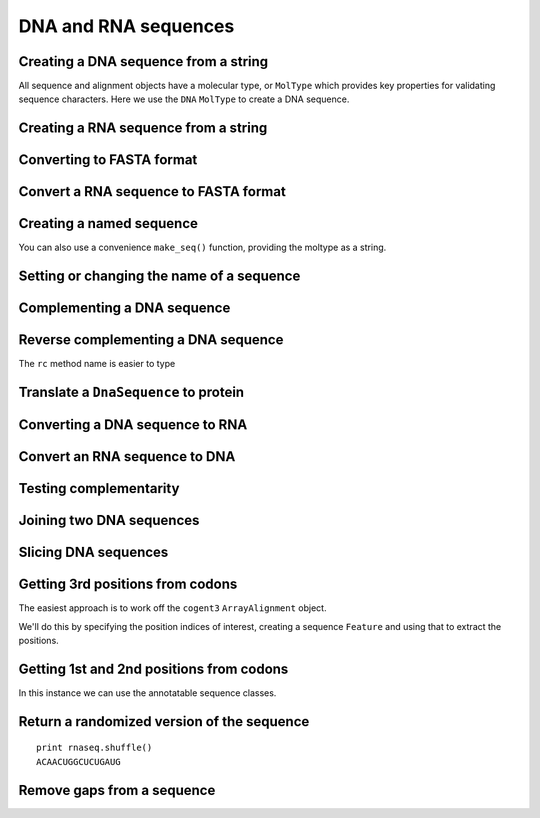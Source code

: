.. _dna-rna-seqs:

DNA and RNA sequences
---------------------

.. authors, Gavin Huttley, Kristian Rother, Patrick Yannul, Tom Elliott, Tony Walters, Meg Pirrung

Creating a DNA sequence from a string
^^^^^^^^^^^^^^^^^^^^^^^^^^^^^^^^^^^^^

All sequence and alignment objects have a molecular type, or ``MolType`` which provides key properties for validating sequence characters. Here we use the ``DNA`` ``MolType`` to create a DNA sequence.

.. doctest::

    >>> from cogent3 import DNA
    >>> my_seq = DNA.make_seq("AGTACACTGGT")
    >>> my_seq
    DnaSequence(AGTACAC... 11)
    >>> print(my_seq)
    AGTACACTGGT
    >>> str(my_seq)
    'AGTACACTGGT'

Creating a RNA sequence from a string
^^^^^^^^^^^^^^^^^^^^^^^^^^^^^^^^^^^^^

.. doctest::

    >>> from cogent3 import RNA
    >>> rnaseq = RNA.make_seq('ACGUACGUACGUACGU')

Converting to FASTA format
^^^^^^^^^^^^^^^^^^^^^^^^^^

.. doctest::

    >>> from cogent3 import DNA
    >>> my_seq = DNA.make_seq('AGTACACTGGT')
    >>> print(my_seq.to_fasta())
    >0
    AGTACACTGGT
    <BLANKLINE>

Convert a RNA sequence to FASTA format
^^^^^^^^^^^^^^^^^^^^^^^^^^^^^^^^^^^^^^

.. doctest::

    >>> from cogent3 import RNA
    >>> rnaseq = RNA.make_seq('ACGUACGUACGUACGU')
    >>> rnaseq.to_fasta()
    '>0\nACGUACGUACGUACGU\n'

Creating a named sequence
^^^^^^^^^^^^^^^^^^^^^^^^^

You can also use a convenience ``make_seq()`` function, providing the moltype as a string.

.. doctest::

    >>> from cogent3 import make_seq
    >>> my_seq = make_seq('AGTACACTGGT','my_gene', moltype="dna")
    >>> my_seq
    DnaSequence(AGTACAC... 11)
    >>> type(my_seq)
    <class 'cogent3.core.sequence.DnaSequence'>

Setting or changing the name of a sequence
^^^^^^^^^^^^^^^^^^^^^^^^^^^^^^^^^^^^^^^^^^

.. doctest::

    >>> from cogent3 import make_seq
    >>> my_seq = make_seq('AGTACACTGGT', moltype="dna")
    >>> my_seq.name = 'my_gene'
    >>> print(my_seq.to_fasta())
    >my_gene
    AGTACACTGGT
    <BLANKLINE>

Complementing a DNA sequence
^^^^^^^^^^^^^^^^^^^^^^^^^^^^

.. doctest::

    >>> from cogent3 import DNA
    >>> my_seq = DNA.make_seq("AGTACACTGGT")
    >>> print(my_seq.complement())
    TCATGTGACCA

Reverse complementing a DNA sequence
^^^^^^^^^^^^^^^^^^^^^^^^^^^^^^^^^^^^

.. doctest::

    >>> print(my_seq.rc())
    ACCAGTGTACT

The ``rc`` method name is easier to type

.. doctest::

    >>> print(my_seq.rc())
    ACCAGTGTACT

.. _translation:

Translate a ``DnaSequence`` to protein
^^^^^^^^^^^^^^^^^^^^^^^^^^^^^^^^^^^^^^

.. doctest::

    >>> from cogent3 import DNA
    >>> my_seq = DNA.make_seq('GCTTGGGAAAGTCAAATGGAA','protein-X')
    >>> pep = my_seq.get_translation()
    >>> type(pep)
    <class 'cogent3.core.sequence.ProteinSequence'>
    >>> print(pep.to_fasta())
    >protein-X
    AWESQME
    <BLANKLINE>

Converting a DNA sequence to RNA
^^^^^^^^^^^^^^^^^^^^^^^^^^^^^^^^

.. doctest::

    >>> from cogent3 import DNA
    >>> my_seq = DNA.make_seq('ACGTACGTACGTACGT')
    >>> print(my_seq.to_rna())
    ACGUACGUACGUACGU

Convert an RNA sequence to DNA
^^^^^^^^^^^^^^^^^^^^^^^^^^^^^^

.. doctest::

    >>> from cogent3 import RNA
   >>> rnaseq = RNA.make_seq('ACGUACGUACGUACGU')
   >>> print(rnaseq.to_dna())
   ACGTACGTACGTACGT

Testing complementarity
^^^^^^^^^^^^^^^^^^^^^^^

.. doctest::

    >>> from cogent3 import DNA
    >>> a = DNA.make_seq("AGTACACTGGT")
    >>> a.can_pair(a.complement())
    False
    >>> a.can_pair(a.rc())
    True

Joining two DNA sequences
^^^^^^^^^^^^^^^^^^^^^^^^^

.. doctest::

    >>> from cogent3 import DNA
    >>> my_seq = DNA.make_seq("AGTACACTGGT")
    >>> extra_seq = DNA.make_seq("CTGAC")
    >>> long_seq = my_seq + extra_seq
    >>> long_seq
    DnaSequence(AGTACAC... 16)
    >>> str(long_seq)
    'AGTACACTGGTCTGAC'

Slicing DNA sequences
^^^^^^^^^^^^^^^^^^^^^

.. doctest::

    >>> my_seq[1:6]
    DnaSequence(GTACA)

Getting 3rd positions from codons
^^^^^^^^^^^^^^^^^^^^^^^^^^^^^^^^^

The easiest approach is to work off the ``cogent3`` ``ArrayAlignment`` object.

We'll do this by specifying the position indices of interest, creating a sequence ``Feature`` and using that to extract the positions.

.. doctest::

    >>> from cogent3 import DNA
    >>> seq = DNA.make_array_seq('ATGATGATGATG')
    >>> pos3 = seq[2::3]
    >>> assert str(pos3) == 'GGGG'

Getting 1st and 2nd positions from codons
^^^^^^^^^^^^^^^^^^^^^^^^^^^^^^^^^^^^^^^^^

In this instance we can use the annotatable sequence classes.

.. doctest::

    >>> from cogent3 import DNA
    >>> seq = DNA.make_seq('ATGATGATGATG')
    >>> indices = [(i, i+2) for i in range(len(seq))[::3]]
    >>> pos12 = seq.add_feature('pos12', 'pos12', indices)
    >>> pos12 = pos12.get_slice()
    >>> assert str(pos12) == 'ATATATAT'

Return a randomized version of the sequence
^^^^^^^^^^^^^^^^^^^^^^^^^^^^^^^^^^^^^^^^^^^

::

   print rnaseq.shuffle()
   ACAACUGGCUCUGAUG

Remove gaps from a sequence
^^^^^^^^^^^^^^^^^^^^^^^^^^^

.. doctest::

    >>> from cogent3 import RNA
   >>> s = RNA.make_seq('--AUUAUGCUAU-UAu--')
   >>> print(s.degap())
   AUUAUGCUAUUAU
  